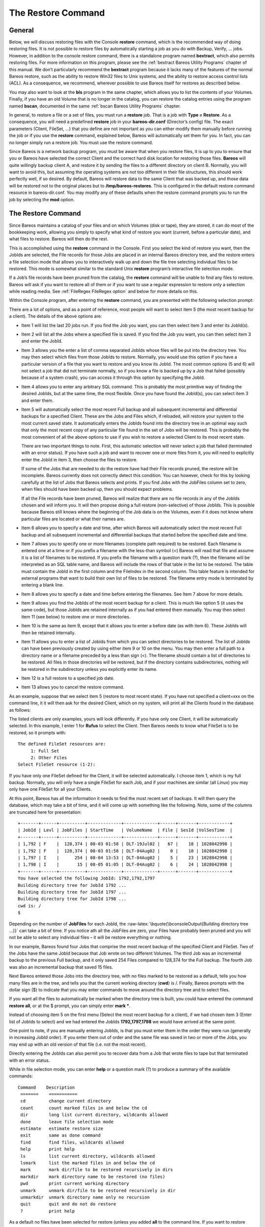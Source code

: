 .. _RestoreChapter:

The Restore Command
===================

.. index:: General; Restore 

General
-------

Below, we will discuss restoring files with the Console **restore**
command, which is the recommended way of doing restoring files. It is
not possible to restore files by automatically starting a job as you do
with Backup, Verify, ... jobs. However, in addition to the console
restore command, there is a standalone program named **bextract**, which
also permits restoring files. For more information on this program,
please see the :ref:`bextract Bareos Utility Programs`
chapter of this manual. We don’t particularly recommend the **bextract**
program because it lacks many of the features of the normal Bareos
restore, such as the ability to restore Win32 files to Unix systems, and
the ability to restore access control lists (ACL). As a consequence, we
recommend, wherever possible to use Bareos itself for restores as
described below.

You may also want to look at the **bls** program in the same chapter,
which allows you to list the contents of your Volumes. Finally, if you
have an old Volume that is no longer in the catalog, you can restore the
catalog entries using the program named **bscan**, documented in the
same :ref:`bscan Bareos Utility Programs` chapter.

In general, to restore a file or a set of files, you must run a
**restore** job. That is a job with **Type = Restore**. As a
consequence, you will need a predefined **restore** job in your
**bareos-dir.conf** (Director’s config) file. The exact parameters
(Client, FileSet, ...) that you define are not important as you can
either modify them manually before running the job or if you use the
**restore** command, explained below, Bareos will automatically set them
for you. In fact, you can no longer simply run a restore job. You must
use the restore command.

Since Bareos is a network backup program, you must be aware that when
you restore files, it is up to you to ensure that you or Bareos have
selected the correct Client and the correct hard disk location for
restoring those files. **Bareos** will quite willingly backup client A,
and restore it by sending the files to a different directory on client
B. Normally, you will want to avoid this, but assuming the operating
systems are not too different in their file structures, this should work
perfectly well, if so desired. By default, Bareos will restore data to
the same Client that was backed up, and those data will be restored not
to the original places but to **/tmp/bareos-restores**. This is
configured in the default restore command resource in bareos-dir.conf.
You may modify any of these defaults when the restore command prompts
you to run the job by selecting the **mod** option.

The Restore Command
-------------------


.. index:: 
   triple: General; Console!Command; restore

Since Bareos maintains a catalog of your files and on which Volumes
(disk or tape), they are stored, it can do most of the bookkeeping work,
allowing you simply to specify what kind of restore you want (current,
before a particular date), and what files to restore. Bareos will then
do the rest.

This is accomplished using the **restore** command in the Console. First
you select the kind of restore you want, then the JobIds are selected,
the File records for those Jobs are placed in an internal Bareos
directory tree, and the restore enters a file selection mode that allows
you to interactively walk up and down the file tree selecting individual
files to be restored. This mode is somewhat similar to the standard Unix
**restore** program’s interactive file selection mode.

If a Job’s file records have been pruned from the catalog, the
**restore** command will be unable to find any files to restore. Bareos
will ask if you want to restore all of them or if you want to use a
regular expression to restore only a selection while reading media. See
:ref:`FileRegex FileRegex option` and below for more
details on this.

Within the Console program, after entering the **restore** command, you
are presented with the following selection prompt:

.. raw:: latex

   \begin{bconsole}{restore}
   * <input>restore</input>
   First you select one or more JobIds that contain files
   to be restored. You will be presented several methods
   of specifying the JobIds. Then you will be allowed to
   select which files from those JobIds are to be restored.

   To select the JobIds, you have the following choices:
        1: List last 20 Jobs run
        2: List Jobs where a given File is saved
        3: Enter list of comma separated JobIds to select
        4: Enter SQL list command
        5: Select the most recent backup for a client
        6: Select backup for a client before a specified time
        7: Enter a list of files to restore
        8: Enter a list of files to restore before a specified time
        9: Find the JobIds of the most recent backup for a client
       10: Find the JobIds for a backup for a client before a specified time
       11: Enter a list of directories to restore for found JobIds
       12: Select full restore to a specified Job date
       13: Cancel
   Select item:  (1-13):
   \end{bconsole}

There are a lot of options, and as a point of reference, most people
will want to select item 5 (the most recent backup for a client). The
details of the above options are:

-  Item 1 will list the last 20 jobs run. If you find the Job you want,
   you can then select item 3 and enter its JobId(s).

-  Item 2 will list all the Jobs where a specified file is saved. If you
   find the Job you want, you can then select item 3 and enter the
   JobId.

-  Item 3 allows you the enter a list of comma separated JobIds whose
   files will be put into the directory tree. You may then select which
   files from those JobIds to restore. Normally, you would use this
   option if you have a particular version of a file that you want to
   restore and you know its JobId. The most common options (5 and 6)
   will not select a job that did not terminate normally, so if you know
   a file is backed up by a Job that failed (possibly because of a
   system crash), you can access it through this option by specifying
   the JobId.

-  Item 4 allows you to enter any arbitrary SQL command. This is
   probably the most primitive way of finding the desired JobIds, but at
   the same time, the most flexible. Once you have found the JobId(s),
   you can select item 3 and enter them.

-  Item 5 will automatically select the most recent Full backup and all
   subsequent incremental and differential backups for a specified
   Client. These are the Jobs and Files which, if reloaded, will restore
   your system to the most current saved state. It automatically enters
   the JobIds found into the directory tree in an optimal way such that
   only the most recent copy of any particular file found in the set of
   Jobs will be restored. This is probably the most convenient of all
   the above options to use if you wish to restore a selected Client to
   its most recent state.

   There are two important things to note. First, this automatic
   selection will never select a job that failed (terminated with an
   error status). If you have such a job and want to recover one or more
   files from it, you will need to explicitly enter the JobId in item 3,
   then choose the files to restore.

   If some of the Jobs that are needed to do the restore have had their
   File records pruned, the restore will be incomplete. Bareos currently
   does not correctly detect this condition. You can however, check for
   this by looking carefully at the list of Jobs that Bareos selects and
   prints. If you find Jobs with the JobFiles column set to zero, when
   files should have been backed up, then you should expect problems.

   If all the File records have been pruned, Bareos will realize that
   there are no file records in any of the JobIds chosen and will inform
   you. It will then propose doing a full restore (non-selective) of
   those JobIds. This is possible because Bareos still knows where the
   beginning of the Job data is on the Volumes, even if it does not know
   where particular files are located or what their names are.

-  Item 6 allows you to specify a date and time, after which Bareos will
   automatically select the most recent Full backup and all subsequent
   incremental and differential backups that started before the
   specified date and time.

-  Item 7 allows you to specify one or more filenames (complete path
   required) to be restored. Each filename is entered one at a time or
   if you prefix a filename with the less-than symbol (<) Bareos will
   read that file and assume it is a list of filenames to be restored.
   If you prefix the filename with a question mark (?), then the
   filename will be interpreted as an SQL table name, and Bareos will
   include the rows of that table in the list to be restored. The table
   must contain the JobId in the first column and the FileIndex in the
   second column. This table feature is intended for external programs
   that want to build their own list of files to be restored. The
   filename entry mode is terminated by entering a blank line.

-  Item 8 allows you to specify a date and time before entering the
   filenames. See Item 7 above for more details.

-  Item 9 allows you find the JobIds of the most recent backup for a
   client. This is much like option 5 (it uses the same code), but those
   JobIds are retained internally as if you had entered them manually.
   You may then select item 11 (see below) to restore one or more
   directories.

-  Item 10 is the same as item 9, except that it allows you to enter a
   before date (as with item 6). These JobIds will then be retained
   internally.

   .. index:: General; Restore Directories 

-  Item 11 allows you to enter a list of JobIds from which you can
   select directories to be restored. The list of JobIds can have been
   previously created by using either item 9 or 10 on the menu. You may
   then enter a full path to a directory name or a filename preceded by
   a less than sign (<). The filename should contain a list of
   directories to be restored. All files in those directories will be
   restored, but if the directory contains subdirectories, nothing will
   be restored in the subdirectory unless you explicitly enter its name.

-  Item 12 is a full restore to a specified job date.

-  Item 13 allows you to cancel the restore command.

As an example, suppose that we select item 5 (restore to most recent
state). If you have not specified a client=xxx on the command line, it
it will then ask for the desired Client, which on my system, will print
all the Clients found in the database as follows:

.. raw:: latex

   \begin{bconsole}{restore: select client}
   Select item:  (1-13): <input>5</input>
   Defined clients:
        1: Rufus
        2: Matou
        3: Polymatou
        4: Minimatou
        5: Minou
        6: MatouVerify
        7: PmatouVerify
        8: RufusVerify
        9: Watchdog
   Select Client (File daemon) resource (1-9): <input>1</input>
   \end{bconsole}

The listed clients are only examples, yours will look differently. If
you have only one Client, it will be automatically selected. In this
example, I enter 1 for **Rufus** to select the Client. Then Bareos needs
to know what FileSet is to be restored, so it prompts with:

.. raw:: latex

   \footnotesize

::

    The defined FileSet resources are:
         1: Full Set
         2: Other Files
    Select FileSet resource (1-2):

.. raw:: latex

   \normalsize

If you have only one FileSet defined for the Client, it will be selected
automatically. I choose item 1, which is my full backup. Normally, you
will only have a single FileSet for each Job, and if your machines are
similar (all Linux) you may only have one FileSet for all your Clients.

At this point, Bareos has all the information it needs to find the most
recent set of backups. It will then query the database, which may take a
bit of time, and it will come up with something like the following.
Note, some of the columns are truncated here for presentation:

.. raw:: latex

   \footnotesize

::

    +-------+------+----------+-------------+-------------+------+-------+------------+
    | JobId | Levl | JobFiles | StartTime   | VolumeName  | File | SesId |VolSesTime  |
    +-------+------+----------+-------------+-------------+------+-------+------------+
    | 1,792 | F    |  128,374 | 08-03 01:58 | DLT-19Jul02 |   67 |    18 | 1028042998 |
    | 1,792 | F    |  128,374 | 08-03 01:58 | DLT-04Aug02 |    0 |    18 | 1028042998 |
    | 1,797 | I    |      254 | 08-04 13:53 | DLT-04Aug02 |    5 |    23 | 1028042998 |
    | 1,798 | I    |       15 | 08-05 01:05 | DLT-04Aug02 |    6 |    24 | 1028042998 |
    +-------+------+----------+-------------+-------------+------+-------+------------+
    You have selected the following JobId: 1792,1792,1797
    Building directory tree for JobId 1792 ...
    Building directory tree for JobId 1797 ...
    Building directory tree for JobId 1798 ...
    cwd is: /
    $

.. raw:: latex

   \normalsize

Depending on the number of **JobFiles** for each JobId, the
:raw-latex:`\bquote{\bconsoleOutput{Building directory tree ...}}` can
take a bit of time. If you notice ath all the JobFiles are zero, your
Files have probably been pruned and you will not be able to select any
individual files – it will be restore everything or nothing.

In our example, Bareos found four Jobs that comprise the most recent
backup of the specified Client and FileSet. Two of the Jobs have the
same JobId because that Job wrote on two different Volumes. The third
Job was an incremental backup to the previous Full backup, and it only
saved 254 Files compared to 128,374 for the Full backup. The fourth Job
was also an incremental backup that saved 15 files.

Next Bareos entered those Jobs into the directory tree, with no files
marked to be restored as a default, tells you how many files are in the
tree, and tells you that the current working directory (**cwd**) is /.
Finally, Bareos prompts with the dollar sign ($) to indicate that you
may enter commands to move around the directory tree and to select
files.

If you want all the files to automatically be marked when the directory
tree is built, you could have entered the command **restore all**, or at
the $ prompt, you can simply enter **mark \***.

Instead of choosing item 5 on the first menu (Select the most recent
backup for a client), if we had chosen item 3 (Enter list of JobIds to
select) and we had entered the JobIds **1792,1797,1798** we would have
arrived at the same point.

One point to note, if you are manually entering JobIds, is that you must
enter them in the order they were run (generally in increasing JobId
order). If you enter them out of order and the same file was saved in
two or more of the Jobs, you may end up with an old version of that file
(i.e. not the most recent).

Directly entering the JobIds can also permit you to recover data from a
Job that wrote files to tape but that terminated with an error status.

While in file selection mode, you can enter **help** or a question mark
(?) to produce a summary of the available commands:

.. raw:: latex

   \footnotesize

::

     Command    Description
      =======    ===========
      cd         change current directory
      count      count marked files in and below the cd
      dir        long list current directory, wildcards allowed
      done       leave file selection mode
      estimate   estimate restore size
      exit       same as done command
      find       find files, wildcards allowed
      help       print help
      ls         list current directory, wildcards allowed
      lsmark     list the marked files in and below the cd
      mark       mark dir/file to be restored recursively in dirs
      markdir    mark directory name to be restored (no files)
      pwd        print current working directory
      unmark     unmark dir/file to be restored recursively in dir
      unmarkdir  unmark directory name only no recursion
      quit       quit and do not do restore
      ?          print help

.. raw:: latex

   \normalsize

As a default no files have been selected for restore (unless you added
**all** to the command line. If you want to restore everything, at this
point, you should enter **mark \***, and then **done** and Bareos will
write the bootstrap records to a file and request your approval to start
a restore job.

If you do not enter the above mentioned **mark \*** command, you will
start with an empty state. Now you can simply start looking at the tree
and **mark** particular files or directories you want restored. It is
easy to make a mistake in specifying a file to mark or unmark, and
Bareos’s error handling is not perfect, so please check your work by
using the **ls** or **dir** commands to see what files are actually
selected. Any selected file has its name preceded by an asterisk.

To check what is marked or not marked, enter the **count** command,
which displays:

.. raw:: latex

   \footnotesize

::

    128401 total files. 128401 marked to be restored.

.. raw:: latex

   \normalsize

Each of the above commands will be described in more detail in the next
section. We continue with the above example, having accepted to restore
all files as Bareos set by default. On entering the **done** command,
Bareos prints:

.. raw:: latex

   \footnotesize

::

    Run Restore job
    JobName:         RestoreFiles
    Bootstrap:       /var/lib/bareos/client1.restore.3.bsr
    Where:           /tmp/bareos-restores
    Replace:         Always
    FileSet:         Full Set
    Backup Client:   client1
    Restore Client:  client1
    Format:          Native
    Storage:         File
    When:            2013-06-28 13:30:08
    Catalog:         MyCatalog
    Priority:        10
    Plugin Options:  *None*
    OK to run? (yes/mod/no):

.. raw:: latex

   \normalsize

Please examine each of the items very carefully to make sure that they
are correct. In particular, look at **Where**, which tells you where in
the directory structure the files will be restored, and **Client**,
which tells you which client will receive the files. Note that by
default the Client which will receive the files is the Client that was
backed up. These items will not always be completed with the correct
values depending on which of the restore options you chose. You can
change any of these default items by entering **mod** and responding to
the prompts.

The above assumes that you have defined a **Restore** Job resource in
your Director’s configuration file. Normally, you will only need one
Restore Job resource definition because by its nature, restoring is a
manual operation, and using the Console interface, you will be able to
modify the Restore Job to do what you want.

An example Restore Job resource definition is given below.

Returning to the above example, you should verify that the Client name
is correct before running the Job. However, you may want to modify some
of the parameters of the restore job. For example, in addition to
checking the Client it is wise to check that the Storage device chosen
by Bareos is indeed correct. Although the **FileSet** is shown, it will
be ignored in restore. The restore will choose the files to be restored
either by reading the **Bootstrap** file, or if not specified, it will
restore all files associated with the specified backup **JobId** (i.e.
the JobId of the Job that originally backed up the files).

Finally before running the job, please note that the default location
for restoring files is **not** their original locations, but rather the
directory **/tmp/bareos-restores**. You can change this default by
modifying your **bareos-dir.conf** file, or you can modify it using the
**mod** option. If you want to restore the files to their original
location, you must have **Where** set to nothing or to the root, i.e.
**/**.

If you now enter **yes**, Bareos will run the restore Job.

Selecting Files by Filename
---------------------------


.. index:: 
   triple: General; Restore; by filename

If you have a small number of files to restore, and you know the
filenames, you can either put the list of filenames in a file to be read
by Bareos, or you can enter the names one at a time. The filenames must
include the full path and filename. No wild cards are used.

To enter the files, after the **restore**, you select item number 7 from
the prompt list:

.. raw:: latex

   \begin{bconsole}{restore list of files}
   * <input>restore</input>
   First you select one or more JobIds that contain files
   to be restored. You will be presented several methods
   of specifying the JobIds. Then you will be allowed to
   select which files from those JobIds are to be restored.

   To select the JobIds, you have the following choices:
        1: List last 20 Jobs run
        2: List Jobs where a given File is saved
        3: Enter list of comma separated JobIds to select
        4: Enter SQL list command
        5: Select the most recent backup for a client
        6: Select backup for a client before a specified time
        7: Enter a list of files to restore
        8: Enter a list of files to restore before a specified time
        9: Find the JobIds of the most recent backup for a client
       10: Find the JobIds for a backup for a client before a specified time
       11: Enter a list of directories to restore for found JobIds
       12: Select full restore to a specified Job date
       13: Cancel
   Select item:  (1-13): <input>7</input>
   \end{bconsole}

which then prompts you for the client name:

.. raw:: latex

   \footnotesize

::

    Defined Clients:
         1: client1
         2: Tibs
         3: Rufus
    Select the Client (1-3): 3

.. raw:: latex

   \normalsize

Of course, your client list will be different, and if you have only one
client, it will be automatically selected. And finally, Bareos requests
you to enter a filename:

.. raw:: latex

   \footnotesize

::

    Enter filename:

.. raw:: latex

   \normalsize

At this point, you can enter the full path and filename

.. raw:: latex

   \footnotesize

::

    Enter filename: /etc/resolv.conf
    Enter filename:

.. raw:: latex

   \normalsize

as you can see, it took the filename. If Bareos cannot find a copy of
the file, it prints the following:

.. raw:: latex

   \footnotesize

::

    Enter filename: junk filename
    No database record found for: junk filename
    Enter filename:

.. raw:: latex

   \normalsize

If you want Bareos to read the filenames from a file, you simply precede
the filename with a less-than symbol (<).

It is possible to automate the selection by file by putting your list of
files in say **/tmp/file-list**, then using the following command:

.. raw:: latex

   \footnotesize

::

    restore client=client1 file=</tmp/file-list

.. raw:: latex

   \normalsize

If in modifying the parameters for the Run Restore job, you find that
Bareos asks you to enter a Job number, this is because you have not yet
specified either a Job number or a Bootstrap file. Simply entering zero
will allow you to continue and to select another option to be modified.

.. _Replace: Replace

Replace Options
---------------

When restoring, you have the option to specify a Replace option. This
directive determines the action to be taken when restoring a file or
directory that already exists. This directive can be set by selecting
the **mod** option. You will be given a list of parameters to choose
from. Full details on this option can be found in the Job Resource
section of the Director documentation.

.. _CommandArguments:

Command Line Arguments
----------------------

If all the above sounds complicated, you will probably agree that it
really isn’t after trying it a few times. It is possible to do
everything that was shown above, with the exception of selecting the
FileSet, by using command line arguments with a single command by
entering:

.. raw:: latex

   \footnotesize

::

    restore client=Rufus select current all done yes

.. raw:: latex

   \normalsize

The **client=Rufus** specification will automatically select Rufus as
the client, the **current** tells Bareos that you want to restore the
system to the most current state possible, and the **yes** suppresses
the final **yes/mod/no** prompt and simply runs the restore.

The full list of possible command line arguments are:

-  **all** – select all Files to be restored.

-  **select** – use the tree selection method.

-  **done** – do not prompt the user in tree mode.

-  **copies** – instead of using the actual backup jobs for restoring
   use the copies which were made of these backup Jobs. This could mean
   that on restore the client will contact a remote storage daemon if
   the data is copied to a remote storage daemon as part of your copy
   Job scheme.

-  **current** – automatically select the most current set of backups
   for the specified client.

-  **client=xxxx** – initially specifies the client from which the
   backup was made and the client to which the restore will be make. See
   also "restoreclient" keyword.

-  **restoreclient=xxxx** – if the keyword is specified, then the
   restore is written to that client.

-  **jobid=nnn** – specify a JobId or comma separated list of JobIds to
   be restored.

-  **before=YYYY-MM-DD HH:MM:SS** – specify a date and time to which the
   system should be restored. Only Jobs started before the specified
   date/time will be selected, and as is the case for **current** Bareos
   will automatically find the most recent prior Full save and all
   Differential and Incremental saves run before the date you specify.
   Note, this command is not too user friendly in that you must specify
   the date/time exactly as shown.

-  **file=filename** – specify a filename to be restored. You must
   specify the full path and filename. Prefixing the entry with a
   less-than sign (<) will cause Bareos to assume that the filename is
   on your system and contains a list of files to be restored. Bareos
   will thus read the list from that file. Multiple file=xxx
   specifications may be specified on the command line.

-  **jobid=nnn** – specify a JobId to be restored.

-  **pool=pool-name** – specify a Pool name to be used for selection of
   Volumes when specifying options 5 and 6 (restore current system, and
   restore current system before given date). This permits you to have
   several Pools, possibly one offsite, and to select the Pool to be
   used for restoring.

-  **where=/tmp/bareos-restore** – restore files in **where** directory.

-  **yes** – automatically run the restore without prompting for
   modifications (most useful in batch scripts).

-  **strip_prefix=/prod** – remove a part of the filename when
   restoring.

-  **add_prefix=/test** – add a prefix to all files when restoring (like
   where) (can’t be used with **where=**).

-  **add_suffix=.old** – add a suffix to all your files.

-  **regexwhere=!a.pdf!a.bkp.pdf!** – do complex filename manipulation
   like with sed unix command. Will overwrite other filename
   manipulation. For details, see the
   :ref:`regexwhere regexwhere` section.

-  **restorejob=jobname** – Pre-chooses a restore job. Bareos can be
   configured with multiple restore jobs ("Type = Restore" in the job
   definition). This allows the specification of different restore
   properties, including a set of RunScripts. When more than one job of
   this type is configured, during restore, Bareos will ask for a user
   selection interactively, or use the given restorejob.

Using File Relocation
---------------------


.. index:: 
   triple: General; File Relocation; using
.. _filerelocation: filerelocation
.. _restorefilerelocation: restorefilerelocation

Introduction
~~~~~~~~~~~~

The **where=** option is simple, but not very powerful. With file
relocation, Bareos can restore a file to the same directory, but with a
different name, or in an other directory without recreating the full
path.

You can also do filename and path manipulations, such as adding a suffix
to all your files, renaming files or directories, etc. Theses options
will overwrite **where=** option.

For example, many users use OS snapshot features so that file
``/home/eric/mbox`` will be backed up from the directory
``/.snap/home/eric/mbox``, which can complicate restores. If you use
**where=/tmp**, the file will be restored to
``/tmp/.snap/home/eric/mbox`` and you will have to move the file to
``/home/eric/mbox.bkp`` by hand.

However, case, you could use the **strip_prefix=/.snap** and
**add_suffix=.bkp** options and Bareos will restore the file to its
original location – that is ``/home/eric/mbox``.

To use this feature, there are command line options as described in the
:ref:`restorefilerelocation restore section` of this
manual; you can modify your restore job before running it; or you can
add options to your restore job in as described in
:raw-latex:`\linkResourceDirective{Dir}{Job}{Strip Prefix}` and
:raw-latex:`\linkResourceDirective{Dir}{Job}{Add Prefix}`.

::

    Parameters to modify:
         1: Level
         2: Storage
        ...
        10: File Relocation
        ...
    Select parameter to modify (1-12):


    This will replace your current Where value
         1: Strip prefix
         2: Add prefix
         3: Add file suffix
         4: Enter a regexp
         5: Test filename manipulation
         6: Use this ?
    Select parameter to modify (1-6):

.. _regexwhere:

RegexWhere Format
~~~~~~~~~~~~~~~~~

The format is very close to that used by sed or Perl
(``s/replace this/by that/``) operator. A valid regexwhere expression
has three fields :

-  a search expression (with optional submatch)

-  a replacement expression (with optionnal back references $1 to $9)

-  a set of search options (only case-insensitive “i” at this time)

Each field is delimited by a separator specified by the user as the
first character of the expression. The separator can be one of the
following:

::

    <separator-keyword> = / ! ; % : , ~ # = &

You can use several expressions separated by a commas.

Examples
^^^^^^^^

+-----------------+-----------------+-----------------+-----------------+
| Orignal         | New filename    | RegexWhere      | Comments        |
| filename        |                 |                 |                 |
+=================+=================+=================+=================+
| ``c:/system.ini | ``c:/system.old | ``/.ini$/.old.i | $ matches end   |
| ``              | .ini``          | ni/``           | of name         |
+-----------------+-----------------+-----------------+-----------------+
| ``/prod/u01/pda | ``/rect/u01/rda | ``/prod/rect/,/ | uses two regexp |
| ta/``           | ta``            | pdata/rdata/``  |                 |
+-----------------+-----------------+-----------------+-----------------+
| ``/prod/u01/pda | ``/rect/u01/rda | ``!/prod/!/rect | use ``!`` as    |
| ta/``           | ta``            | /!,/pdata/rdata | separator       |
|                 |                 | /``             |                 |
+-----------------+-----------------+-----------------+-----------------+
| ``C:/WINNT``    | ``d:/WINNT``    | ``/c:/d:/i``    | case            |
|                 |                 |                 | insensitive     |
|                 |                 |                 | pattern match   |
+-----------------+-----------------+-----------------+-----------------+

Restoring Directory Attributes
------------------------------


.. index:: 
   triple: General; Attributes; Restoring Directory
.. index:: General; Restoring Directory Attributes 

Depending how you do the restore, you may or may not get the directory
entries back to their original state. Here are a few of the problems you
can encounter, and for same machine restores, how to avoid them.

-  You backed up on one machine and are restoring to another that is
   either a different OS or doesn’t have the same users/groups defined.
   Bareos does the best it can in these situations. Note, Bareos has
   saved the user/groups in numeric form, which means on a different
   machine, they may map to different user/group names.

-  You are restoring into a directory that is already created and has
   file creation restrictions. Bareos tries to reset everything but
   without walking up the full chain of directories and modifying them
   all during the restore, which Bareos does and will not do, getting
   permissions back correctly in this situation depends to a large
   extent on your OS.

-  You are doing a recursive restore of a directory tree. In this case
   Bareos will restore a file before restoring the file’s parent
   directory entry. In the process of restoring the file Bareos will
   create the parent directory with open permissions and ownership of
   the file being restored. Then when Bareos tries to restore the parent
   directory Bareos sees that it already exists (Similar to the previous
   situation). If you had set the Restore job’s "Replace" property to
   "never" then Bareos will not change the directory’s permissions and
   ownerships to match what it backed up, you should also notice that
   the actual number of files restored is less then the expected number.
   If you had set the Restore job’s "Replace" property to "always" then
   Bareos will change the Directory’s ownership and permissions to match
   what it backed up, also the actual number of files restored should be
   equal to the expected number.

-  You selected one or more files in a directory, but did not select the
   directory entry to be restored. In that case, if the directory is not
   on disk Bareos simply creates the directory with some default
   attributes which may not be the same as the original. If you do not
   select a directory and all its contents to be restored, you can still
   select items within the directory to be restored by individually
   marking those files, but in that case, you should individually use
   the "markdir" command to select all higher level directory entries
   (one at a time) to be restored if you want the directory entries
   properly restored.

.. _sec:RestoreOnWindows:

Restoring on Windows
--------------------

.. index:: General; Restoring on Windows 

.. index:: 
   triple: General; Windows; Restoring on

If you are restoring on Windows systems, Bareos will restore the files
with the original ownerships and permissions as would be expected. This
is also true if you are restoring those files to an alternate directory
(using the Where option in restore). However, if the alternate directory
does not already exist, the Bareos File daemon (Client) will try to
create it. In some cases, it may not create the directories, and if it
does since the File daemon runs under the SYSTEM account, the directory
will be created with SYSTEM ownership and permissions. In this case, you
may have problems accessing the newly restored files.

To avoid this problem, you should create any alternate directory before
doing the restore. Bareos will not change the ownership and permissions
of the directory if it is already created as long as it is not one of
the directories being restored (i.e. written to tape).

The default restore location is **/tmp/bareos-restores/** and if you are
restoring from drive **E:**, the default will be
**/tmp/bareos-restores/e/**, so you should ensure that this directory
exists before doing the restore, or use the **mod** option to select a
different **where** directory that does exist.

Some users have experienced problems restoring files that participate in
the Active Directory. They also report that changing the userid under
which Bareos (bareos-fd.exe) runs, from SYSTEM to a Domain Admin userid,
resolves the problem.

Restore Errors
--------------


.. index:: 
   triple: General; Errors; Restore
.. index:: General; Restore Errors 

There are a number of reasons why there may be restore errors or warning
messages. Some of the more common ones are:

file count mismatch
    This can occur for the following reasons:

    -  You requested Bareos not to overwrite existing or newer files.

    -  A Bareos miscount of files/directories. This is an on-going
       problem due to the complications of directories, soft/hard link,
       and such. Simply check that all the files you wanted were
       actually restored.

file size error
    When Bareos restores files, it checks that the size of the restored
    file is the same as the file status data it saved when starting the
    backup of the file. If the sizes do not agree, Bareos will print an
    error message. This size mismatch most often occurs because the file
    was being written as Bareos backed up the file. In this case, the
    size that Bareos restored will be greater than the status size. This
    often happens with log files.

    If the restored size is smaller, then you should be concerned about
    a possible tape error and check the Bareos output as well as your
    system logs.

Example Restore Job Resource
----------------------------


.. index:: 
   triple: General; Resource; Example Restore Job

.. raw:: latex

   \footnotesize

::

    Job {
      Name = "RestoreFiles"
      Type = Restore
      Client = Any-client
      FileSet = "Any-FileSet"
      Storage = Any-storage
      Where = /tmp/bareos-restores
      Messages = Standard
      Pool = Default
    }

.. raw:: latex

   \normalsize

If **Where** is not specified, the default location for restoring files
will be their original locations. .. _Selection: Selection

File Selection Commands
-----------------------


.. index:: 
   triple: General; Console; File Selection
.. index:: General; File Selection Commands 

After you have selected the Jobs to be restored and Bareos has created
the in-memory directory tree, you will enter file selection mode as
indicated by the dollar sign (**$**) prompt. While in this mode, you may
use the commands listed above. The basic idea is to move up and down the
in memory directory structure with the **cd** command much as you
normally do on the system. Once you are in a directory, you may select
the files that you want restored. As a default no files are marked to be
restored. If you wish to start with all files, simply enter: **cd /**
and **mark \***. Otherwise proceed to select the files you wish to
restore by marking them with the **mark** command. The available
commands are:

cd
    
.. index:: 
   triple: General; Console!File Selection; cd The **cd**
    command changes the current directory to the argument specified. It
    operates much like the Unix **cd** command. Wildcard specifications
    are not permitted.

    Note, on Windows systems, the various drives (c:, d:, ...) are
    treated like a directory within the file tree while in the file
    selection mode. As a consequence, you must do a **cd c:** or
    possibly in some cases a **cd C:** (note upper case) to get down to
    the first directory.

dir
    
.. index:: 
   triple: General; Console!File Selection; dir The **dir**
    command is similar to the **ls** command, except that it prints it
    in long format (all details). This command can be a bit slower than
    the **ls** command because it must access the catalog database for
    the detailed information for each file.

estimate
    
.. index:: 
   triple: General; Console!File Selection; estimate The
    **estimate** command prints a summary of the total files in the
    tree, how many are marked to be restored, and an estimate of the
    number of bytes to be restored. This can be useful if you are short
    on disk space on the machine where the files will be restored.

find
    
.. index:: 
   triple: General; Console!File Selection; find The
    **find** command accepts one or more arguments and displays all
    files in the tree that match that argument. The argument may have
    wildcards. It is somewhat similar to the Unix command **find / -name
    arg**.

ls
    
.. index:: 
   triple: General; Console!File Selection; ls The **ls**
    command produces a listing of all the files contained in the current
    directory much like the Unix **ls** command. You may specify an
    argument containing wildcards, in which case only those files will
    be listed.

    Any file that is marked to be restored will have its name preceded
    by an asterisk (****). Directory names will be terminated with a
    forward slash (**/**) to distinguish them from filenames.

lsmark
    
.. index:: 
   triple: General; Console!File Selection; lsmark The
    **lsmark** command is the same as the **ls** except that it will
    print only those files marked for extraction. The other distinction
    is that it will recursively descend into any directory selected.

mark
    
.. index:: 
   triple: General; Console!File Selection; mark The
    **mark** command allows you to mark files to be restored. It takes a
    single argument which is the filename or directory name in the
    current directory to be marked for extraction. The argument may be a
    wildcard specification, in which case all files that match in the
    current directory are marked to be restored. If the argument matches
    a directory rather than a file, then the directory and all the files
    contained in that directory (recursively) are marked to be restored.
    Any marked file will have its name preceded with an asterisk (****)
    in the output produced by the **ls** or **dir** commands. Note,
    supplying a full path on the mark command does not work as expected
    to select a file or directory in the current directory. Also, the
    **mark** command works on the current and lower directories but does
    not touch higher level directories.

    After executing the **mark** command, it will print a brief summary:

    .. raw:: latex

       \footnotesize

    ::

            No files marked.

    .. raw:: latex

       \normalsize

    If no files were marked, or:

    .. raw:: latex

       \footnotesize

    ::

            nn files marked.

    .. raw:: latex

       \normalsize

    if some files are marked.

unmark
    
.. index:: 
   triple: General; Console!File Selection; unmark The
    **unmark** is identical to the **mark** command, except that it
    unmarks the specified file or files so that they will not be
    restored. Note: the **unmark** command works from the current
    directory, so it does not unmark any files at a higher level. First
    do a **cd /** before the **unmark \*** command if you want to unmark
    everything.

pwd
    
.. index:: 
   triple: General; Console!File Selection; pwd The **pwd**
    command prints the current working directory. It accepts no
    arguments.

count
    
.. index:: 
   triple: General; Console!File Selection; count The
    **count** command prints the total files in the directory tree and
    the number of files marked to be restored.

done
    
.. index:: 
   triple: General; Console!File Selection; done This
    command terminates file selection mode.

exit
    
.. index:: 
   triple: General; Console!File Selection; exit This
    command terminates file selection mode (the same as done).

quit
    
.. index:: 
   triple: General; Console!File Selection; quit This
    command terminates the file selection and does not run the restore
    job.

help
    
.. index:: 
   triple: General; Console!File Selection; help This
    command prints a summary of the commands available.

?
    
.. index:: 
   triple: General; Console!File Selection; ? This command
    is the same as the **help** command.

If your filename contains some weird caracters, you can use ``?``, ``*``
or \\\. For example, if your filename contains a \\, you can use \\\\\.

::

    * mark weird_file\\\\with-backslash
